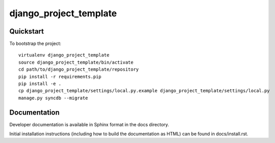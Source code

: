 .. 

django_project_template
======================

Quickstart
----------

To bootstrap the project::

    virtualenv django_project_template
    source django_project_template/bin/activate
    cd path/to/django_project_template/repository
    pip install -r requirements.pip
    pip install -e .
    cp django_project_template/settings/local.py.example django_project_template/settings/local.py
    manage.py syncdb --migrate

Documentation
-------------

Developer documentation is available in Sphinx format in the docs directory.

Initial installation instructions (including how to build the documentation as
HTML) can be found in docs/install.rst.
